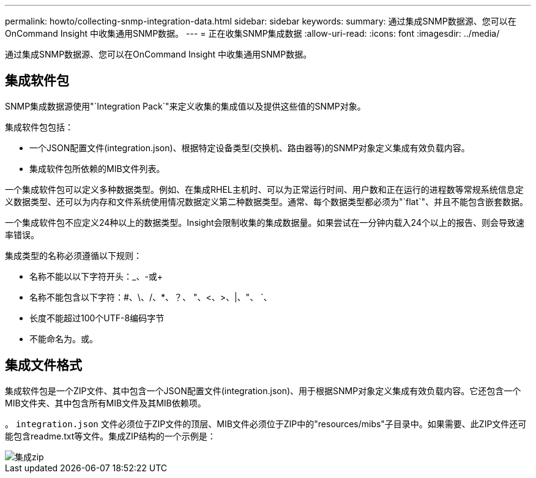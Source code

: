 ---
permalink: howto/collecting-snmp-integration-data.html 
sidebar: sidebar 
keywords:  
summary: 通过集成SNMP数据源、您可以在OnCommand Insight 中收集通用SNMP数据。 
---
= 正在收集SNMP集成数据
:allow-uri-read: 
:icons: font
:imagesdir: ../media/


[role="lead"]
通过集成SNMP数据源、您可以在OnCommand Insight 中收集通用SNMP数据。



== 集成软件包

SNMP集成数据源使用"`Integration Pack`"来定义收集的集成值以及提供这些值的SNMP对象。

集成软件包包括：

* 一个JSON配置文件(integration.json)、根据特定设备类型(交换机、路由器等)的SNMP对象定义集成有效负载内容。
* 集成软件包所依赖的MIB文件列表。


一个集成软件包可以定义多种数据类型。例如、在集成RHEL主机时、可以为正常运行时间、用户数和正在运行的进程数等常规系统信息定义数据类型、还可以为内存和文件系统使用情况数据定义第二种数据类型。通常、每个数据类型都必须为"`flat`"、并且不能包含嵌套数据。

一个集成软件包不应定义24种以上的数据类型。Insight会限制收集的集成数据量。如果尝试在一分钟内载入24个以上的报告、则会导致速率错误。

集成类型的名称必须遵循以下规则：

* 名称不能以以下字符开头：_、-或+
* 名称不能包含以下字符：#、\、/、*、？、 "、<、>、|、"、 `、
* 长度不能超过100个UTF-8编码字节
* 不能命名为。或。




== 集成文件格式

集成软件包是一个ZIP文件、其中包含一个JSON配置文件(integration.json)、用于根据SNMP对象定义集成有效负载内容。它还包含一个MIB文件夹、其中包含所有MIB文件及其MIB依赖项。

。 `integration.json` 文件必须位于ZIP文件的顶层、MIB文件必须位于ZIP中的"resources/mibs"子目录中。如果需要、此ZIP文件还可能包含readme.txt等文件。集成ZIP结构的一个示例是：

image::../media/integration-zip.gif[集成zip]
